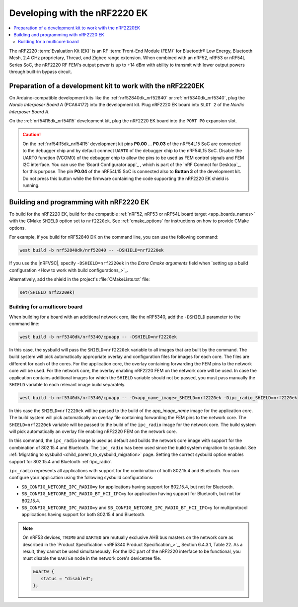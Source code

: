 .. _ug_radio_fem_nrf2220ek:

Developing with the nRF2220 EK
##############################

.. contents::
   :local:
   :depth: 2

The nRF2220 :term:`Evaluation Kit (EK)` is an RF :term:`Front-End Module (FEM)` for Bluetooth® Low Energy, Bluetooth Mesh, 2.4 GHz proprietary, Thread, and Zigbee range extension.
When combined with an nRF52, nRF53 or nRF54L Series SoC, the nRF2220 RF FEM's output power is up to +14 dBm with ability to transmit with lower output powers through built-in bypass circuit.

.. _ug_radio_fem_nrf2220ek_dk_preparation:

Preparation of a development kit to work with the nRF2220EK
***********************************************************

On Arduino-compatible development kits like the :ref:`nrf52840dk_nrf52840` or :ref:`nrf5340dk_nrf5340`, plug the *Nordic Interposer Board A* (PCA64172) into the development kit.
Plug nRF2220 EK board into ``SLOT 2`` of the *Nordic Interposer Board A*.

On the :ref:`nrf54l15dk_nrf54l15` development kit, plug the nRF2220 EK board into the ``PORT P0`` expansion slot.

.. caution::

   On the :ref:`nrf54l15dk_nrf54l15` development kit pins **P0.00** ... **P0.03** of the nRF54L15 SoC are connected to the debugger chip and by default connect ``UART0`` of the debugger chip to the nRF54L15 SoC.
   Disable the UART0 function (VCOM0) of the debugger chip to allow the pins to be used as FEM control signals and FEM I2C interface.
   You can use the `Board Configurator app`_ , which is part of the `nRF Connect for Desktop`_, for this purpose.
   The pin **P0.04** of the nRF54L15 SoC is connected also to **Button 3** of the development kit.
   Do not press this button while the firmware containing the code supporting the nRF2220 EK shield is running.

.. _ug_radio_fem_nrf2220ek_programming:

Building and programming with nRF2220 EK
****************************************

To build for the nRF2220 EK, build for the compatible :ref:`nRF52, nRF53 or nRF54L board target <app_boards_names>` with the CMake ``SHIELD`` option set to ``nrf2220ek``.
See :ref:`cmake_options` for instructions on how to provide CMake options.

For example, if you build for nRF52840 DK on the command line, you can use the following command:

.. code-block:: console

   west build -b nrf52840dk/nrf52840 -- -DSHIELD=nrf2220ek

If you use the |nRFVSC|, specify ``-DSHIELD=nrf2220ek`` in the *Extra Cmake arguments* field when `setting up a build configuration <How to work with build configurations_>`_.

Alternatively, add the shield in the project's :file:`CMakeLists.txt` file:

.. code-block:: none

   set(SHIELD nrf2220ek)

Building for a multicore board
==============================

When building for a board with an additional network core, like the nRF5340, add the ``-DSHIELD`` parameter to the command line:

.. code-block:: console

   west build -b nrf5340dk/nrf5340/cpuapp -- -DSHIELD=nrf2220ek

In this case, the sysbuild will pass the ``SHIELD=nrf2220ek`` variable to all images that are built by the command.
The build system will pick automatically appropriate overlay and configuration files for images for each core.
The files are different for each of the cores.
For the application core, the overlay containing forwarding the FEM pins to the network core will be used.
For the network core, the overlay enabling nRF2220 FEM on the network core will be used.
In case the application contains additional images for which the ``SHIELD`` variable should not be passed, you must pass manually the ``SHIELD`` variable to each relevant image build separately.

.. code-block:: console

   west build -b nrf5340dk/nrf5340/cpuapp -- -D<app_name_image>_SHIELD=nrf2220ek -Dipc_radio_SHIELD=nrf2220ek

In this case the ``SHIELD=nrf2220ek`` will be passed to the build of the *app_image_name* image for the application core.
The build system will pick automatically an overlay file containing forwarding the FEM pins to the network core.
The ``SHIELD=nrf2220ek`` variable will be passed to the build of the ``ipc_radio`` image for the network core.
The build system will pick automatically an overlay file enabling nRF2220 FEM on the network core.

In this command, the ``ipc_radio`` image is used as default and builds the network core image with support for the combination of 802.15.4 and Bluetooth.
The ``ipc_radio`` has been used since the build system migration to sysbuild.
See :ref:`Migrating to sysbuild <child_parent_to_sysbuild_migration>` page.
Setting the correct sysbuild option enables support for 802.15.4 and Bluetooth :ref:`ipc_radio`.

``ipc_radio`` represents all applications with support for the combination of both 802.15.4 and Bluetooth.
You can configure your application using the following sysbuild configurations:

* ``SB_CONFIG_NETCORE_IPC_RADIO=y`` for applications having support for 802.15.4, but not for Bluetooth.
* ``SB_CONFIG_NETCORE_IPC_RADIO_BT_HCI_IPC=y`` for application having support for Bluetooth, but not for 802.15.4.
* ``SB_CONFIG_NETCORE_IPC_RADIO=y`` and ``SB_CONFIG_NETCORE_IPC_RADIO_BT_HCI_IPC=y`` for multiprotocol applications having support for both 802.15.4 and Bluetooth.


.. note::
   On nRF53 devices, ``TWIM0`` and ``UARTE0`` are mutually exclusive AHB bus masters on the network core as described in the `Product Specification <nRF5340 Product Specification_>`_, Section 6.4.3.1, Table 22.
   As a result, they cannot be used simultaneously.
   For the I2C part of the nRF2220 interface to be functional, you must disable the ``UARTE0`` node in the network core's devicetree file.

   .. code-block:: devicetree

      &uart0 {
         status = "disabled";
      };
